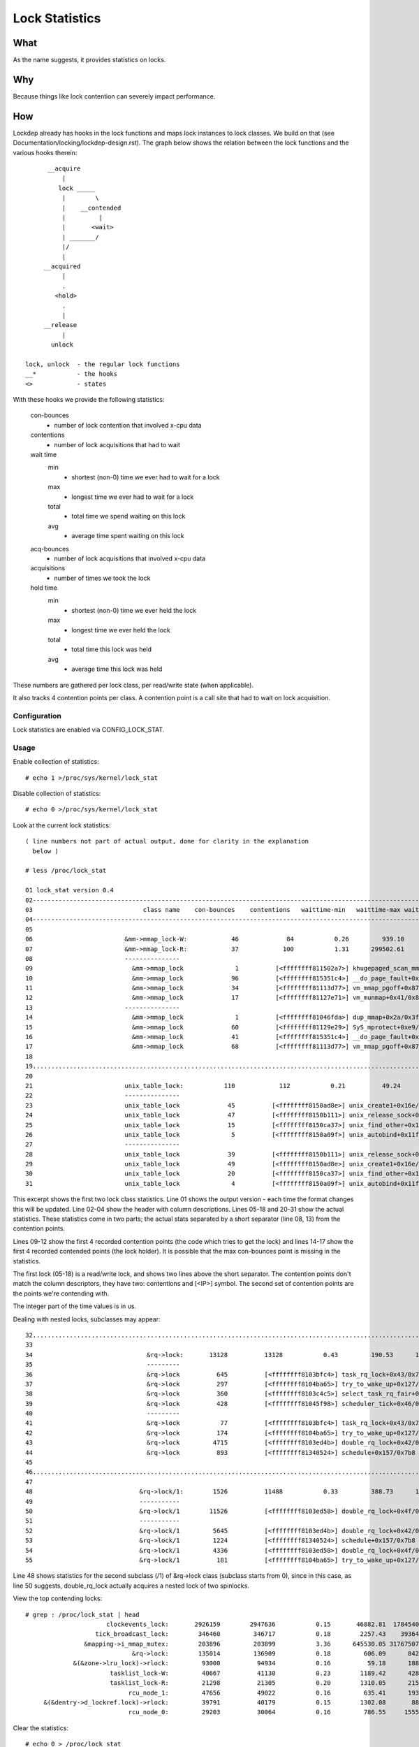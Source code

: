 ===============
Lock Statistics
===============

What
====

As the name suggests, it provides statistics on locks.


Why
===

Because things like lock contention can severely impact performance.

How
===

Lockdep already has hooks in the lock functions and maps lock instances to
lock classes. We build on that (see Documentation/locking/lockdep-design.rst).
The graph below shows the relation between the lock functions and the various
hooks therein::

        __acquire
            |
           lock _____
            |        \
            |    __contended
            |         |
            |       <wait>
            | _______/
            |/
            |
       __acquired
            |
            .
          <hold>
            .
            |
       __release
            |
         unlock

  lock, unlock	- the regular lock functions
  __*		- the hooks
  <> 		- states

With these hooks we provide the following statistics:

 con-bounces
	- number of lock contention that involved x-cpu data
 contentions
	- number of lock acquisitions that had to wait
 wait time
     min
	- shortest (non-0) time we ever had to wait for a lock
     max
	- longest time we ever had to wait for a lock
     total
	- total time we spend waiting on this lock
     avg
	- average time spent waiting on this lock
 acq-bounces
	- number of lock acquisitions that involved x-cpu data
 acquisitions
	- number of times we took the lock
 hold time
     min
	- shortest (non-0) time we ever held the lock
     max
	- longest time we ever held the lock
     total
	- total time this lock was held
     avg
	- average time this lock was held

These numbers are gathered per lock class, per read/write state (when
applicable).

It also tracks 4 contention points per class. A contention point is a call site
that had to wait on lock acquisition.

Configuration
-------------

Lock statistics are enabled via CONFIG_LOCK_STAT.

Usage
-----

Enable collection of statistics::

	# echo 1 >/proc/sys/kernel/lock_stat

Disable collection of statistics::

	# echo 0 >/proc/sys/kernel/lock_stat

Look at the current lock statistics::

  ( line numbers not part of actual output, done for clarity in the explanation
    below )

  # less /proc/lock_stat

  01 lock_stat version 0.4
  02-----------------------------------------------------------------------------------------------------------------------------------------------------------------------------------------------------------------------------
  03                              class name    con-bounces    contentions   waittime-min   waittime-max waittime-total   waittime-avg    acq-bounces   acquisitions   holdtime-min   holdtime-max holdtime-total   holdtime-avg
  04-----------------------------------------------------------------------------------------------------------------------------------------------------------------------------------------------------------------------------
  05
  06                         &mm->mmap_lock-W:            46             84           0.26         939.10       16371.53         194.90          47291        2922365           0.16     2220301.69 17464026916.32        5975.99
  07                         &mm->mmap_lock-R:            37            100           1.31      299502.61      325629.52        3256.30         212344       34316685           0.10        7744.91    95016910.20           2.77
  08                         ---------------
  09                           &mm->mmap_lock              1          [<ffffffff811502a7>] khugepaged_scan_mm_slot+0x57/0x280
  10                           &mm->mmap_lock             96          [<ffffffff815351c4>] __do_page_fault+0x1d4/0x510
  11                           &mm->mmap_lock             34          [<ffffffff81113d77>] vm_mmap_pgoff+0x87/0xd0
  12                           &mm->mmap_lock             17          [<ffffffff81127e71>] vm_munmap+0x41/0x80
  13                         ---------------
  14                           &mm->mmap_lock              1          [<ffffffff81046fda>] dup_mmap+0x2a/0x3f0
  15                           &mm->mmap_lock             60          [<ffffffff81129e29>] SyS_mprotect+0xe9/0x250
  16                           &mm->mmap_lock             41          [<ffffffff815351c4>] __do_page_fault+0x1d4/0x510
  17                           &mm->mmap_lock             68          [<ffffffff81113d77>] vm_mmap_pgoff+0x87/0xd0
  18
  19.............................................................................................................................................................................................................................
  20
  21                         unix_table_lock:           110            112           0.21          49.24         163.91           1.46          21094          66312           0.12         624.42       31589.81           0.48
  22                         ---------------
  23                         unix_table_lock             45          [<ffffffff8150ad8e>] unix_create1+0x16e/0x1b0
  24                         unix_table_lock             47          [<ffffffff8150b111>] unix_release_sock+0x31/0x250
  25                         unix_table_lock             15          [<ffffffff8150ca37>] unix_find_other+0x117/0x230
  26                         unix_table_lock              5          [<ffffffff8150a09f>] unix_autobind+0x11f/0x1b0
  27                         ---------------
  28                         unix_table_lock             39          [<ffffffff8150b111>] unix_release_sock+0x31/0x250
  29                         unix_table_lock             49          [<ffffffff8150ad8e>] unix_create1+0x16e/0x1b0
  30                         unix_table_lock             20          [<ffffffff8150ca37>] unix_find_other+0x117/0x230
  31                         unix_table_lock              4          [<ffffffff8150a09f>] unix_autobind+0x11f/0x1b0


This excerpt shows the first two lock class statistics. Line 01 shows the
output version - each time the format changes this will be updated. Line 02-04
show the header with column descriptions. Lines 05-18 and 20-31 show the actual
statistics. These statistics come in two parts; the actual stats separated by a
short separator (line 08, 13) from the contention points.

Lines 09-12 show the first 4 recorded contention points (the code
which tries to get the lock) and lines 14-17 show the first 4 recorded
contended points (the lock holder). It is possible that the max
con-bounces point is missing in the statistics.

The first lock (05-18) is a read/write lock, and shows two lines above the
short separator. The contention points don't match the column descriptors,
they have two: contentions and [<IP>] symbol. The second set of contention
points are the points we're contending with.

The integer part of the time values is in us.

Dealing with nested locks, subclasses may appear::

  32...........................................................................................................................................................................................................................
  33
  34                               &rq->lock:       13128          13128           0.43         190.53      103881.26           7.91          97454        3453404           0.00         401.11    13224683.11           3.82
  35                               ---------
  36                               &rq->lock          645          [<ffffffff8103bfc4>] task_rq_lock+0x43/0x75
  37                               &rq->lock          297          [<ffffffff8104ba65>] try_to_wake_up+0x127/0x25a
  38                               &rq->lock          360          [<ffffffff8103c4c5>] select_task_rq_fair+0x1f0/0x74a
  39                               &rq->lock          428          [<ffffffff81045f98>] scheduler_tick+0x46/0x1fb
  40                               ---------
  41                               &rq->lock           77          [<ffffffff8103bfc4>] task_rq_lock+0x43/0x75
  42                               &rq->lock          174          [<ffffffff8104ba65>] try_to_wake_up+0x127/0x25a
  43                               &rq->lock         4715          [<ffffffff8103ed4b>] double_rq_lock+0x42/0x54
  44                               &rq->lock          893          [<ffffffff81340524>] schedule+0x157/0x7b8
  45
  46...........................................................................................................................................................................................................................
  47
  48                             &rq->lock/1:        1526          11488           0.33         388.73      136294.31          11.86          21461          38404           0.00          37.93      109388.53           2.84
  49                             -----------
  50                             &rq->lock/1        11526          [<ffffffff8103ed58>] double_rq_lock+0x4f/0x54
  51                             -----------
  52                             &rq->lock/1         5645          [<ffffffff8103ed4b>] double_rq_lock+0x42/0x54
  53                             &rq->lock/1         1224          [<ffffffff81340524>] schedule+0x157/0x7b8
  54                             &rq->lock/1         4336          [<ffffffff8103ed58>] double_rq_lock+0x4f/0x54
  55                             &rq->lock/1          181          [<ffffffff8104ba65>] try_to_wake_up+0x127/0x25a

Line 48 shows statistics for the second subclass (/1) of &rq->lock class
(subclass starts from 0), since in this case, as line 50 suggests,
double_rq_lock actually acquires a nested lock of two spinlocks.

View the top contending locks::

  # grep : /proc/lock_stat | head
			clockevents_lock:       2926159        2947636           0.15       46882.81  1784540466.34         605.41        3381345        3879161           0.00        2260.97    53178395.68          13.71
		     tick_broadcast_lock:        346460         346717           0.18        2257.43    39364622.71         113.54        3642919        4242696           0.00        2263.79    49173646.60          11.59
		  &mapping->i_mmap_mutex:        203896         203899           3.36      645530.05 31767507988.39      155800.21        3361776        8893984           0.17        2254.15    14110121.02           1.59
			       &rq->lock:        135014         136909           0.18         606.09      842160.68           6.15        1540728       10436146           0.00         728.72    17606683.41           1.69
	       &(&zone->lru_lock)->rlock:         93000          94934           0.16          59.18      188253.78           1.98        1199912        3809894           0.15         391.40     3559518.81           0.93
			 tasklist_lock-W:         40667          41130           0.23        1189.42      428980.51          10.43         270278         510106           0.16         653.51     3939674.91           7.72
			 tasklist_lock-R:         21298          21305           0.20        1310.05      215511.12          10.12         186204         241258           0.14        1162.33     1179779.23           4.89
			      rcu_node_1:         47656          49022           0.16         635.41      193616.41           3.95         844888        1865423           0.00         764.26     1656226.96           0.89
       &(&dentry->d_lockref.lock)->rlock:         39791          40179           0.15        1302.08       88851.96           2.21        2790851       12527025           0.10        1910.75     3379714.27           0.27
			      rcu_node_0:         29203          30064           0.16         786.55     1555573.00          51.74          88963         244254           0.00         398.87      428872.51           1.76

Clear the statistics::

  # echo 0 > /proc/lock_stat
